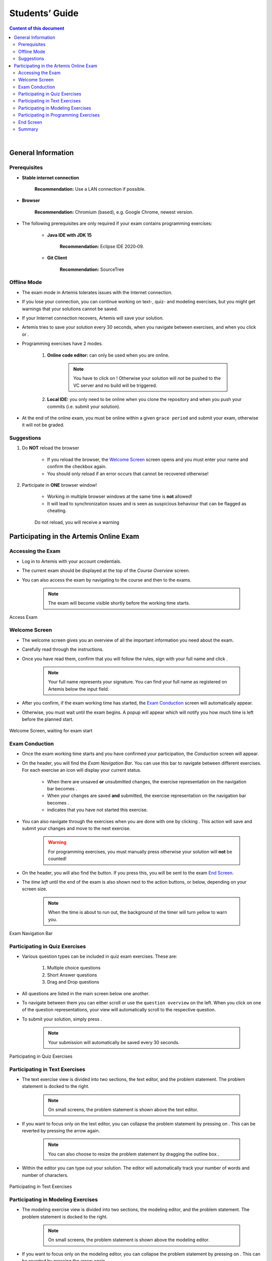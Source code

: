 ===================
Students’ Guide
===================

.. contents:: Content of this document
    :local:
    :depth: 2

|

General Information
-------------------

Prerequisites
^^^^^^^^^^^^^
- **Stable internet connection**

    **Recommendation:** Use a LAN connection if possible.

- **Browser**

    **Recommendation:** Chromium (based), e.g. Google Chrome, newest version.

- The following prerequisites are only required if your exam contains programming exercises:

    - **Java IDE with JDK 15**

        **Recommendation:** Eclipse IDE 2020‑09.

    - **Git Client**

        **Recommendation:** SourceTree


Offline Mode
^^^^^^^^^^^^
- The exam mode in Artemis tolerates issues with the Internet connection.
- If you lose your connection, you can continue working on text-, quiz- and modeling exercises, but you might get warnings that your solutions cannot be saved.
- If your Internet connection recovers, Artemis will save your solution.
- Artemis tries to save your solution every 30 seconds, when you navigate between exercises, and when you click |save| or |save_continue|.
- Programming exercises have 2 modes.

    1. **Online code editor:** can only be used when you are online.

        .. note::
            You have to click on |submit|! Otherwise your solution will *not* be pushed to the VC server and no build will be triggered.

    2. **Local IDE:** you only need to be online when you clone the repository and when you push your commits (i.e. submit your solution).

- At the end of the online exam, you must be online within a given ``grace period`` and submit your exam, otherwise it will not be graded.

Suggestions
^^^^^^^^^^^
1. Do **NOT** reload the browser

    - If you reload the browser, the `Welcome Screen`_ screen opens and you must enter your name and confirm the checkbox again.
    - You should only reload if an error occurs that cannot be recovered otherwise!
2. Participate in **ONE** browser window!

    - Working in multiple browser windows at the same time is **not** allowed!
    - It will lead to synchronization issues and is seen as suspicious behaviour that can be flagged as cheating.

    .. figure:: student/reload.png
       :alt: Reload
       :align: center

       Do not reload, you will receive a warning

.. _participation_guide:

Participating in the Artemis Online Exam
----------------------------------------

Accessing the Exam
^^^^^^^^^^^^^^^^^^
- Log in to Artemis with your account credentials.
- The current exam should be displayed at the top of the *Course Overview* screen.
- You can also access the exam by navigating to the course and then to the exams.

    .. note::
        The exam will become visible shortly before the working time starts.


.. figure:: student/access_exam.png
   :alt: Access Exam
   :align: center

   Access Exam

Welcome Screen
^^^^^^^^^^^^^^
- The welcome screen gives you an overview of all the important information you need about the exam.
- Carefully read through the instructions.
- Once you have read them, confirm that you will follow the rules, sign with your full name and click |start|.

    .. note::
        Your full name represents your signature. You can find your full name as registered on Artemis below the input field.

- After you confirm, if the exam working time has started, the `Exam Conduction`_ screen will automatically appear.
- Otherwise, you must wait until the exam begins. A popup will appear which will notify you how much time is left before the planned start.

.. figure:: student/welcome_screen.png
   :alt: Welcome Screen
   :align: center

   Welcome Screen, waiting for exam start

Exam Conduction
^^^^^^^^^^^^^^^
- Once the exam working time starts and you have confirmed your participation, the *Conduction* screen will appear.
- On the header, you will find the *Exam Navigation Bar*. You can use this bar to navigate between different exercises. For each exercise an icon will display your current status.

    - When there are unsaved **or** unsubmitted changes, the exercise representation on the navigation bar becomes |unsaved|.
    - When your changes are saved **and** submitted, the exercise representation on the navigation bar becomes |saved|.
    - |started| indicates that you have not started this exercise.

- You can also navigate through the exercises when you are done with one by clicking |save_continue|. This action will save and submit your changes and move to the next exercise.

    .. warning::
        For programming exercises, you must manually press |submit| otherwise your solution will **not** be counted!

- On the header, you will also find the |hand_in_early| button. If you press this, you will be sent to the exam `End Screen`_.
- The *time left* until the end of the exam is also shown next to the action buttons, or below, depending on your screen size.

    .. note::
        When the time is about to run out, the background of the timer will turn yellow to warn you.

.. figure:: student/exam_navigation.png
   :alt: Exam Navigation
   :align: center

   Exam Navigation Bar

Participating in Quiz Exercises
^^^^^^^^^^^^^^^^^^^^^^^^^^^^^^^
- Various question types can be included in quiz exam exercises. These are:

    1. Multiple choice questions
    2. Short Answer questions
    3. Drag and Drop questions

- All questions are listed in the main screen below one another.
- To navigate between them you can either scroll or use the ``question overview`` on the left. When you click on one of the question representations, your view will automatically scroll to the respective question.
- To submit your solution, simply press |save_continue|.

    .. note::
        Your submission will automatically be saved every 30 seconds.

.. figure:: student/quiz_exercises.png
   :alt: Participating in Quiz Exercises
   :align: center

   Participating in Quiz Exercises

Participating in Text Exercises
^^^^^^^^^^^^^^^^^^^^^^^^^^^^^^^
- The text exercise view is divided into two sections, the text editor, and the problem statement. The problem statement is docked to the right.

    .. note::
        On small screens, the problem statement is shown above the text editor.

- If you want to focus only on the text editor, you can collapse the problem statement by pressing on |right_arrow|. This can be reverted by pressing the arrow again.

    .. note::
        You can also choose to resize the problem statement by dragging the outline box |outline_box|.

- Within the editor you can type out your solution. The editor will automatically track your number of words and number of characters.

.. figure:: student/text_exercises.png
   :alt: Participating in Text Exercises
   :align: center

   Participating in Text Exercises

Participating in Modeling Exercises
^^^^^^^^^^^^^^^^^^^^^^^^^^^^^^^^^^^
- The modeling exercise view is divided into two sections, the modeling editor, and the problem statement. The problem statement is docked to the right.

    .. note::
        On small screens, the problem statement is shown above the modeling editor.

- If you want to focus only on the modeling editor, you can collapse the problem statement by pressing on |right_arrow|. This can be reverted by pressing the arrow again.

    .. note::
        You can also choose to resize the problem statement by dragging the outline box |outline_box|.

- Within the editor you can model your solution. Depending on the diagram type, you will find the available elements on the right side of the editor. Simply drag and drop them into the editing field.
- When you click on a dropped element, you can configure it by setting it's ``name``, it's ``attributes``, ``methods`` etc.
- To connect elements you can simply drag an element's edges to another element. The editor will then automatically connect those two.
- If you are unclear about how to use the modeling editor, you can click on |help|. It will provide further information about how to use the modeling editor.

    .. note::
        If you need more space, you can work in fullscreen by clicking on |fullscreen|. This mode will use your whole screen for the modeling exercise thereby giving you more space to model your solution. To exit the fullscreen mode simply click |exit_fullscreen|.

.. figure:: student/modeling_exercises.png
   :alt: Participating in Modeling Exercises
   :align: center

   Participating in Modeling Exercises

Participating in Programming Exercises
^^^^^^^^^^^^^^^^^^^^^^^^^^^^^^^^^^^^^^
- Depending on your exam, programming exercises can come in three forms:

    1. Online Code Editor + support for local IDE
    2. Online Code Editor
    3. Support for local IDE

- If your exercise allows the use of the code editor your screen will be divided into three sections, from left to right:

   1. The file browser
   2. The code Editor
   3. The instructions

- The file browser displays the file structure of the assignment. You can access any file within the assignment. Artemis will display the selected file's content in the code editor where you can edit it.

    - You can add new files and directories using the |add_file|  and |add_folder| buttons.
    - You also have the ability to rename |rename| and delete |delete| files and folders, therefore **caution** is advised.

        .. note::
            If you accidentally delete or remove a file, you can use |refresh_files|, to load the last saved version from the server.

- The code editor allows you to edit the content of specific files. It shows the line numbers and will also annotate the appropriate line, if a compilation error occurs.
- The instructions are docked to the right.
- If you want to focus only on the code editor, you can collapse the instructions by pressing on the |right_arrow|. This can be reverted by pressing the arrow again. Similarly, if you want to collapse the file browser, you can press the |left_arrow| above the file browser.

    .. note::
        You can also choose to resize any of the three sections by dragging the |outline_box|.

- When you press |save|, your files are saved on the Artemis server. However, you must press |submit| for your solution to be counted!
- When you press |submit|, your changes are pushed to the version control (VC) server and a build is started on the continuous integration (CI) server. This is indicated by the results changing from |no_results_found| to |building_and_testing|.

    .. warning::
        There is no auto-submit!

.. figure:: student/programming_exercises.png
   :alt: Participating in Programming Exercises
   :align: center

   Participating in Programming Exercises with the online code editor and local IDE enabled

- If your exercise allows the use of the local IDE you will have access to the button |clone_repo|.
- When you click it you can choose to clone the exercise via ``HTTPS`` or ``SSH``, if you have configured your private key.

    .. note::
        You must link a public key to your account in advance if you want to use ``SSH``.

- To work offline follow these steps:

    1. Clone the Exercise
    2. Import the project in your IDE
    3. Work on the code
    4. Commit and push the code. A push is equivalent to pressing the |submit| button.

.. figure:: student/clone_repository.png
   :alt: Clone Repository
   :align: center

   Clone the Repository

    .. warning::
        You are responsible for pushing/submitting your code. Your instructors **cannot** help you if you have saved, but did not submit.

- Your instructors can decide to limit the real-time feedback in programming exercises during the online exam.
- In that case, you will only see if your code compiles or not:

    1. |build_failed| means that your code does **not** compile!
    2. |build_passed| means that your code compiles but provides no further information about your final score.


    .. warning::
        Edit a programming exercise **EITHER** in the online editor **OR** in your local IDE! Otherwise, conflicts can occur that are hard to resolve.

End Screen
^^^^^^^^^^
- When you are finished with the exercises, or the time runs out you navigate to the *End Screen*.
- This is done either by clicking on |hand_in_early| or automatically when the exam conduction time is over.

    .. note::
        If you navigated to this screen via |hand_in_early|, you have the option to return to the conduction by clicking on |continue|.

- In this screen you should confirm that you followed all the rules and sign with your full name, similar to the `Welcome Screen`_.
- You are given an additional ``grace period`` to submit the exam after the conduction is over. This additional time is added to the timer shown on the top right.

    .. warning::
        Your exam will not be graded, should you fail to submit!

- Once you submit your exam, no further changes can be made to any exercise.

.. figure:: student/end_screen.png
   :alt: End Screen
   :align: center

   End Screen after Early Hand in

.. _summary_guide:

Summary
^^^^^^^
- After you hand in, you can view the summary of your exam.
- You always have access to the summary. You can find it by following the steps displayed in: `Accessing the Exam`_.
- Further you have the opportunity to export the summary as a PDF file by clicking on |export_pdf|.
- The summary contains an aggregated view of all your submissions. For programming exercises, it also contains the latest commit hash and repository URL so you can review your code.

.. figure:: student/summary.png
   :alt: Summary
   :align: center

   Summary before the results are published

- Once the results have been published, you can view your score in the summary.
- Additionally, if within the student review period, you have the option to complain about manual assessments made. To do this, simply click on |complain| and explain your rationale.
- A second assessor, different from the original one will have the opportunity to review your complaint and respond to it.
- The complaint response will become visible to you as soon as it has been assessed.
- Again, you can export the summary including your score as a PDF file by clicking on |export_pdf|. The PDF will also contain any complaints and complaint assessments.

    .. note::
        The results will automatically be updated, if your complaint was successful.

.. figure:: student/complaint.png
   :alt: Complaint
   :align: center

   Complaining about the Assessment of a Text Exercise

|

.. |add_file| image:: student/buttons/add_file.png
.. |add_folder| image:: student/buttons/add_folder.png
.. |delete| image:: student/buttons/delete_file.png
.. |rename| image:: student/buttons/rename_file.png
.. |refresh_files| image:: student/buttons/refresh_files.png
.. |submit| image:: student/buttons/submit.png
.. |build_failed| image:: student/buttons/build_failed.png
.. |save| image:: student/buttons/save.png
.. |save_continue| image:: student/buttons/save_continue.png
.. |start| image:: student/buttons/start.png
.. |unsaved| image:: student/buttons/unsaved_changes.png
.. |saved| image:: student/buttons/saved_changes.png
.. |started| image:: student/buttons/started.png
.. |right_arrow| image:: student/buttons/right_arrow.png
.. |left_arrow| image:: student/buttons/left_arrow.png
.. |outline_box| image:: student/buttons/outline_box.png
.. |build_passed| image:: student/buttons/hidden.png
.. |clone_repo| image:: student/buttons/clone_repo.png
.. |hand_in_early| image:: student/buttons/hand_in_early.png
.. |help| image:: student/buttons/help.png
.. |continue| image:: student/buttons/continue.png
.. |complain| image:: student/buttons/complain.png
.. |fullscreen| image:: student/buttons/fullscreen.png
.. |exit_fullscreen| image:: student/buttons/exit_fullscreen.png
.. |building_and_testing| image:: student/buttons/building_and_testing.png
.. |no_results_found| image:: student/buttons/no_results_found.png
.. |export_pdf| image:: student/buttons/export_pdf.png
